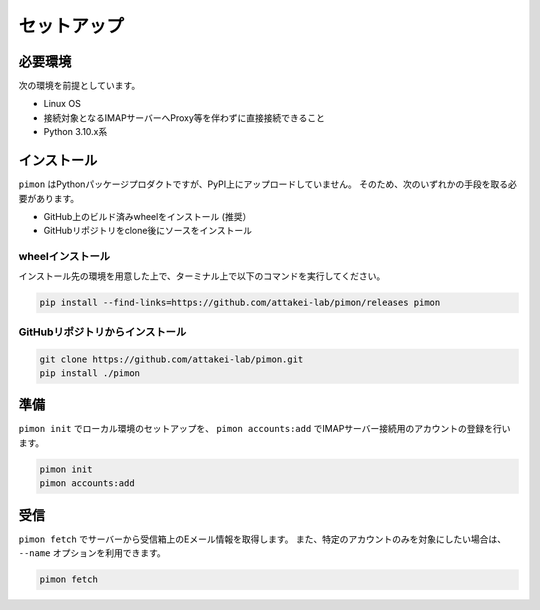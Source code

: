 ============
セットアップ
============

必要環境
========

次の環境を前提としています。

* Linux OS
* 接続対象となるIMAPサーバーへProxy等を伴わずに直接接続できること
* Python 3.10.x系

インストール
============

``pimon`` はPythonパッケージプロダクトですが、PyPI上にアップロードしていません。
そのため、次のいずれかの手段を取る必要があります。

* GitHub上のビルド済みwheelをインストール (推奨）
* GitHubリポジトリをclone後にソースをインストール

wheelインストール
-----------------

インストール先の環境を用意した上で、ターミナル上で以下のコマンドを実行してください。

.. code-block:: console

   pip install --find-links=https://github.com/attakei-lab/pimon/releases pimon

GitHubリポジトリからインストール
--------------------------------

.. code-block:: console

   git clone https://github.com/attakei-lab/pimon.git
   pip install ./pimon

準備
====

``pimon init`` でローカル環境のセットアップを、
``pimon accounts:add`` でIMAPサーバー接続用のアカウントの登録を行います。

.. code-block:: console

   pimon init
   pimon accounts:add

受信
====

``pimon fetch`` でサーバーから受信箱上のEメール情報を取得します。
また、特定のアカウントのみを対象にしたい場合は、 ``--name`` オプションを利用できます。

.. code-block:: console

   pimon fetch
